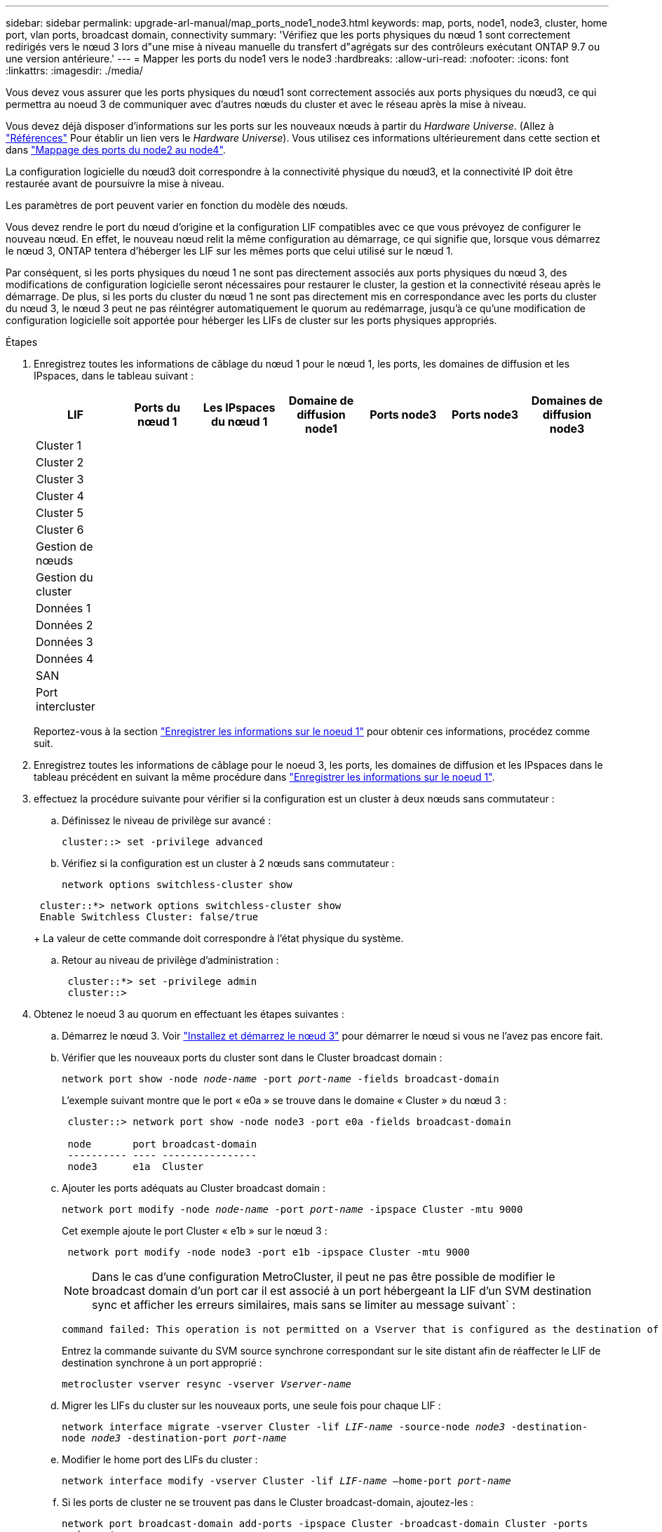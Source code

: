 ---
sidebar: sidebar 
permalink: upgrade-arl-manual/map_ports_node1_node3.html 
keywords: map, ports, node1, node3, cluster, home port, vlan ports, broadcast domain, connectivity 
summary: 'Vérifiez que les ports physiques du nœud 1 sont correctement redirigés vers le nœud 3 lors d"une mise à niveau manuelle du transfert d"agrégats sur des contrôleurs exécutant ONTAP 9.7 ou une version antérieure.' 
---
= Mapper les ports du node1 vers le node3
:hardbreaks:
:allow-uri-read: 
:nofooter: 
:icons: font
:linkattrs: 
:imagesdir: ./media/


[role="lead"]
Vous devez vous assurer que les ports physiques du nœud1 sont correctement associés aux ports physiques du nœud3, ce qui permettra au noeud 3 de communiquer avec d'autres nœuds du cluster et avec le réseau après la mise à niveau.

Vous devez déjà disposer d'informations sur les ports sur les nouveaux nœuds à partir du _Hardware Universe_. (Allez à link:other_references.html["Références"] Pour établir un lien vers le _Hardware Universe_). Vous utilisez ces informations ultérieurement dans cette section et dans link:map_ports_node2_node4.html["Mappage des ports du node2 au node4"].

La configuration logicielle du nœud3 doit correspondre à la connectivité physique du nœud3, et la connectivité IP doit être restaurée avant de poursuivre la mise à niveau.

Les paramètres de port peuvent varier en fonction du modèle des nœuds.

Vous devez rendre le port du nœud d'origine et la configuration LIF compatibles avec ce que vous prévoyez de configurer le nouveau nœud. En effet, le nouveau nœud relit la même configuration au démarrage, ce qui signifie que, lorsque vous démarrez le nœud 3, ONTAP tentera d'héberger les LIF sur les mêmes ports que celui utilisé sur le nœud 1.

Par conséquent, si les ports physiques du nœud 1 ne sont pas directement associés aux ports physiques du nœud 3, des modifications de configuration logicielle seront nécessaires pour restaurer le cluster, la gestion et la connectivité réseau après le démarrage. De plus, si les ports du cluster du nœud 1 ne sont pas directement mis en correspondance avec les ports du cluster du nœud 3, le nœud 3 peut ne pas réintégrer automatiquement le quorum au redémarrage, jusqu'à ce qu'une modification de configuration logicielle soit apportée pour héberger les LIFs de cluster sur les ports physiques appropriés.

.Étapes
. [[step1]]Enregistrez toutes les informations de câblage du nœud 1 pour le nœud 1, les ports, les domaines de diffusion et les IPspaces, dans le tableau suivant :
+
[cols=""35"]
|===
| LIF | Ports du nœud 1 | Les IPspaces du nœud 1 | Domaine de diffusion node1 | Ports node3 | Ports node3 | Domaines de diffusion node3 


| Cluster 1 |  |  |  |  |  |  


| Cluster 2 |  |  |  |  |  |  


| Cluster 3 |  |  |  |  |  |  


| Cluster 4 |  |  |  |  |  |  


| Cluster 5 |  |  |  |  |  |  


| Cluster 6 |  |  |  |  |  |  


| Gestion de nœuds |  |  |  |  |  |  


| Gestion du cluster |  |  |  |  |  |  


| Données 1 |  |  |  |  |  |  


| Données 2 |  |  |  |  |  |  


| Données 3 |  |  |  |  |  |  


| Données 4 |  |  |  |  |  |  


| SAN |  |  |  |  |  |  


| Port intercluster |  |  |  |  |  |  
|===
+
Reportez-vous à la section link:record_node1_information.html["Enregistrer les informations sur le noeud 1"] pour obtenir ces informations, procédez comme suit.

. [[step2]]Enregistrez toutes les informations de câblage pour le noeud 3, les ports, les domaines de diffusion et les IPspaces dans le tableau précédent en suivant la même procédure dans link:record_node1_information.html["Enregistrer les informations sur le noeud 1"].
. [[step3]]effectuez la procédure suivante pour vérifier si la configuration est un cluster à deux nœuds sans commutateur :
+
.. Définissez le niveau de privilège sur avancé :
+
`cluster::> set -privilege advanced`

.. Vérifiez si la configuration est un cluster à 2 nœuds sans commutateur :
+
`network options switchless-cluster show`

+
[listing]
----
 cluster::*> network options switchless-cluster show
 Enable Switchless Cluster: false/true
----
+
La valeur de cette commande doit correspondre à l'état physique du système.

.. Retour au niveau de privilège d'administration :
+
[listing]
----
 cluster::*> set -privilege admin
 cluster::>
----


. [[step4]]Obtenez le noeud 3 au quorum en effectuant les étapes suivantes :
+
.. Démarrez le nœud 3. Voir link:install_boot_node3.html["Installez et démarrez le nœud 3"] pour démarrer le nœud si vous ne l'avez pas encore fait.
.. Vérifier que les nouveaux ports du cluster sont dans le Cluster broadcast domain :
+
`network port show -node _node-name_ -port _port-name_ -fields broadcast-domain`

+
L'exemple suivant montre que le port « e0a » se trouve dans le domaine « Cluster » du nœud 3 :

+
[listing]
----
 cluster::> network port show -node node3 -port e0a -fields broadcast-domain

 node       port broadcast-domain
 ---------- ---- ----------------
 node3      e1a  Cluster
----
.. Ajouter les ports adéquats au Cluster broadcast domain :
+
`network port modify -node _node-name_ -port _port-name_ -ipspace Cluster -mtu 9000`

+
Cet exemple ajoute le port Cluster « e1b » sur le nœud 3 :

+
[listing]
----
 network port modify -node node3 -port e1b -ipspace Cluster -mtu 9000
----
+

NOTE: Dans le cas d'une configuration MetroCluster, il peut ne pas être possible de modifier le broadcast domain d'un port car il est associé à un port hébergeant la LIF d'un SVM destination sync et afficher les erreurs similaires, mais sans se limiter au message suivant` :

+
[listing]
----
command failed: This operation is not permitted on a Vserver that is configured as the destination of a MetroCluster Vserver relationship.
----
+
Entrez la commande suivante du SVM source synchrone correspondant sur le site distant afin de réaffecter le LIF de destination synchrone à un port approprié :

+
`metrocluster vserver resync -vserver _Vserver-name_`

.. Migrer les LIFs du cluster sur les nouveaux ports, une seule fois pour chaque LIF :
+
`network interface migrate -vserver Cluster -lif _LIF-name_ -source-node _node3_ -destination-node _node3_ -destination-port _port-name_`

.. Modifier le home port des LIFs du cluster :
+
`network interface modify -vserver Cluster -lif _LIF-name_ –home-port _port-name_`

.. Si les ports de cluster ne se trouvent pas dans le Cluster broadcast-domain, ajoutez-les :
+
`network port broadcast-domain add-ports -ipspace Cluster -broadcast-domain Cluster -ports _node:port_`

.. Retirer les anciens ports du Cluster broadcast domain :
+
`network port broadcast-domain remove-ports`

+
L'exemple suivant supprime le port « e0d » sur le nœud 3 :

+
[listing]
----
network port broadcast-domain remove-ports -ipspace Cluster -broadcast-domain Cluster ‑ports <node3:e0d>
----
.. Vérifiez que le quorum est de nouveau rejoint le noeud 3 :
+
`cluster show -node _node3_ -fields health`



. [[man_map_1_step5]]ajustez les domaines de diffusion qui hébergent les LIF de cluster et/ou les LIF node-management et/ou cluster-management. Vérifiez que chaque broadcast domain contient les bons ports. Un port ne peut pas être déplacé entre broadcast domain s'il héberge ou héberge un LIF. Il peut donc être nécessaire de migrer et de modifier les LIF comme suit :
+
.. Afficher le home port d'une LIF :
+
`network interface show -fields _home-node,home-port_`

.. Afficher le broadcast domain contenant ce port :
+
`network port broadcast-domain show -ports _node_name:port_name_`

.. Ajouter ou supprimer des ports des domaines de diffusion :
+
`network port broadcast-domain add-ports`

+
`network port broadcast-domain remove-ports`

.. Modifier le port d'origine d'une LIF :
+
`network interface modify -vserver _Vserver-name_ -lif _LIF-name_ –home-port _port-name_`



. [[man_map_1_step6]]ajuster les domaines de broadcast intercluster et migrer les LIFs intercluster, si nécessaire, à l'aide des mêmes commandes affichées dans ,Étape 5.
. [[step7]]ajustez n'importe quel autre domaine de diffusion et migrez si nécessaire les LIF de données à l'aide des commandes indiquées dans la ,Étape 5.
. [[step8]]si des ports du noeud 1 n'existent plus sur le noeud 3, procédez comme suit pour les supprimer :
+
.. Accéder au niveau de privilège avancé sur l'un des nœuds :
+
`set -privilege advanced`

.. Supprimer les ports :
+
`network port delete -node _node-name_ -port _port-name_`

.. Revenir au niveau admin:
+
`set -privilege admin`



. [[step9]]ajustez tous les groupes de basculement LIF :
+
`network interface modify -failover-group _failover-group_ -failover-policy _failover-policy_`

+
L'exemple suivant définit la politique de basculement sur « broadcast-domain-large » et utilise les ports du groupe de basculement « fg1 » comme cibles de basculement pour LIF « data1 » sur « node3 » :

+
[listing]
----
network interface modify -vserver node3 -lif data1 failover-policy broadcast-domainwide -failover-group fg1
----
+
Accédez à link:other_references.html["Références"] Pour accéder à _Network Management_ ou aux _ONTAP 9 Commands: Manuel page Reference_ pour plus d'informations.

. Vérifiez les modifications sur le noeud 3 :
+
`network port show -node node3`

. Chaque LIF de cluster doit écouter sur le port 7700. Vérifiez que les LIFs de cluster écoutent sur le port 7700 :
+
`::> network connections listening show -vserver Cluster`

+
Le port 7700 en écoute sur les ports de cluster est le résultat attendu, comme illustré dans l'exemple suivant pour un cluster à deux nœuds :

+
[listing]
----
Cluster::> network connections listening show -vserver Cluster
Vserver Name     Interface Name:Local Port     Protocol/Service
---------------- ----------------------------  -------------------
Node: NodeA
Cluster          NodeA_clus1:7700               TCP/ctlopcp
Cluster          NodeA_clus2:7700               TCP/ctlopcp
Node: NodeB
Cluster          NodeB_clus1:7700               TCP/ctlopcp
Cluster          NodeB_clus2:7700               TCP/ctlopcp
4 entries were displayed.
----
. Si nécessaire, pour chaque LIF de cluster qui ne écoute pas sur le port 7700, mettre le statut administratif de la LIF sur `down` puis `up`:
+
`::> net int modify -vserver Cluster -lif _cluster-lif_ -status-admin down; net int modify -vserver Cluster -lif _cluster-lif_ -status-admin up`

+
Répétez l'étape 11 pour vérifier que la LIF de cluster écoute désormais sur le port 7700.


